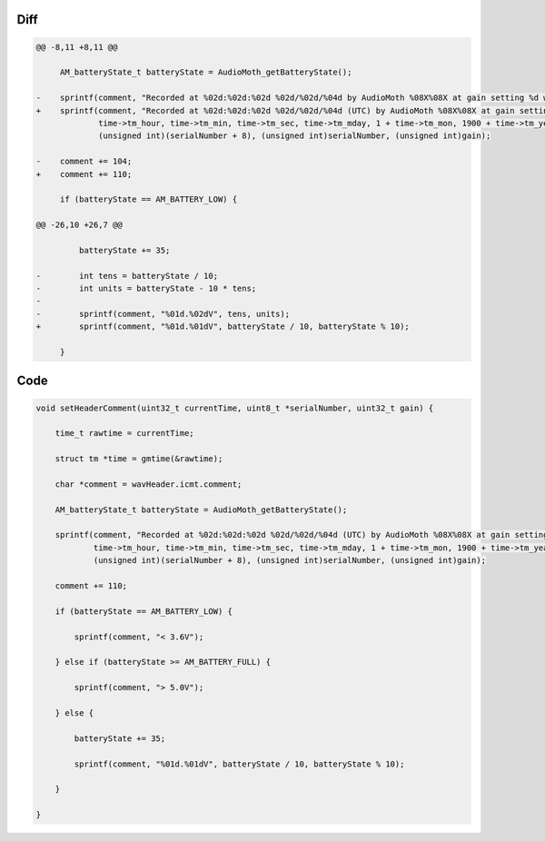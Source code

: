 Diff
~~~~

.. code-block:: diff

    @@ -8,11 +8,11 @@

         AM_batteryState_t batteryState = AudioMoth_getBatteryState();

    -    sprintf(comment, "Recorded at %02d:%02d:%02d %02d/%02d/%04d by AudioMoth %08X%08X at gain setting %d while battery state was ",
    +    sprintf(comment, "Recorded at %02d:%02d:%02d %02d/%02d/%04d (UTC) by AudioMoth %08X%08X at gain setting %d while battery state was ",
                 time->tm_hour, time->tm_min, time->tm_sec, time->tm_mday, 1 + time->tm_mon, 1900 + time->tm_year,
                 (unsigned int)(serialNumber + 8), (unsigned int)serialNumber, (unsigned int)gain);

    -    comment += 104;
    +    comment += 110;

         if (batteryState == AM_BATTERY_LOW) {

    @@ -26,10 +26,7 @@

             batteryState += 35;

    -        int tens = batteryState / 10;
    -        int units = batteryState - 10 * tens;
    -
    -        sprintf(comment, "%01d.%02dV", tens, units);
    +        sprintf(comment, "%01d.%01dV", batteryState / 10, batteryState % 10);

         }

Code
~~~~

.. code-block:: C

    void setHeaderComment(uint32_t currentTime, uint8_t *serialNumber, uint32_t gain) {

        time_t rawtime = currentTime;

        struct tm *time = gmtime(&rawtime);

        char *comment = wavHeader.icmt.comment;

        AM_batteryState_t batteryState = AudioMoth_getBatteryState();

        sprintf(comment, "Recorded at %02d:%02d:%02d %02d/%02d/%04d (UTC) by AudioMoth %08X%08X at gain setting %d while battery state was ",
                time->tm_hour, time->tm_min, time->tm_sec, time->tm_mday, 1 + time->tm_mon, 1900 + time->tm_year,
                (unsigned int)(serialNumber + 8), (unsigned int)serialNumber, (unsigned int)gain);

        comment += 110;

        if (batteryState == AM_BATTERY_LOW) {

            sprintf(comment, "< 3.6V");

        } else if (batteryState >= AM_BATTERY_FULL) {

            sprintf(comment, "> 5.0V");

        } else {

            batteryState += 35;

            sprintf(comment, "%01d.%01dV", batteryState / 10, batteryState % 10);

        }

    }


